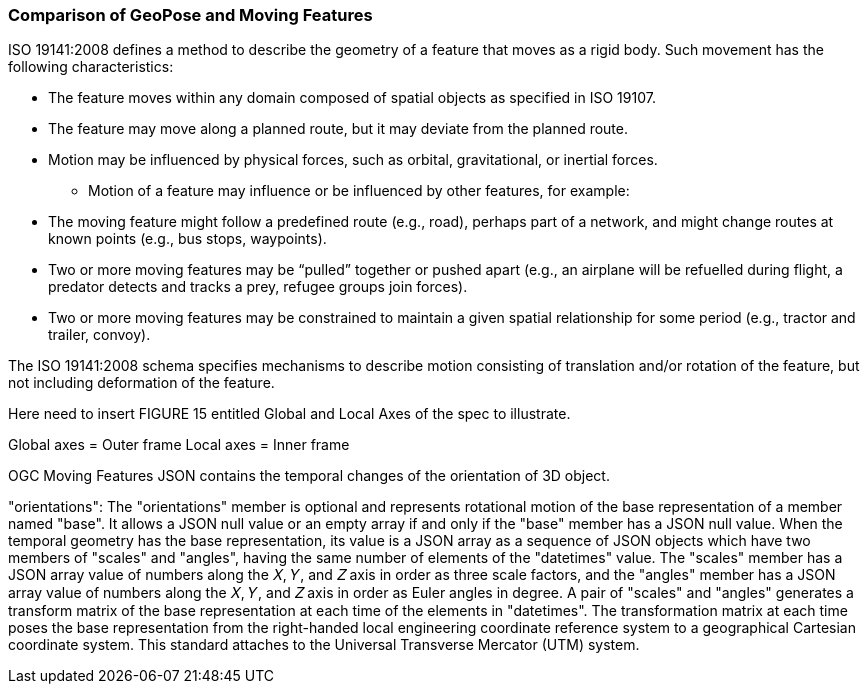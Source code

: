[[rg-comparison-with-moving-features-section]]
=== Comparison of GeoPose and Moving Features

ISO 19141:2008 defines a method to describe the geometry of a feature that moves as a rigid body. Such movement has the following characteristics:

* The feature moves within any domain composed of spatial objects as specified in ISO 19107.
* The feature may move along a planned route, but it may deviate from the planned route.
* Motion may be influenced by physical forces, such as orbital, gravitational, or inertial forces.
** Motion of a feature may influence or be influenced by other features, for example:
* The moving feature might follow a predefined route (e.g., road), perhaps part of a network, and might change routes at known points (e.g., bus stops, waypoints).
* Two or more moving features may be “pulled” together or pushed apart (e.g., an airplane will be refuelled during flight, a predator detects and tracks a prey, refugee groups join forces).
* Two or more moving features may be constrained to maintain a given spatial relationship for some period (e.g., tractor and trailer, convoy).

The ISO 19141:2008 schema specifies mechanisms to describe motion consisting of translation and/or rotation of the feature, but not including deformation of the feature.

Here need to insert FIGURE 15 entitled Global and Local Axes of the spec to illustrate.

Global axes = Outer frame
Local axes = Inner frame

OGC Moving Features JSON contains the temporal changes of the orientation of 3D object.

"orientations": The "orientations" member is optional and represents rotational motion of the base representation of a member named "base". It allows a JSON null value or an empty array if and only if the "base" member has a JSON null value. When the temporal geometry has the base representation, its value is a JSON array as a sequence of JSON objects which have two members of "scales" and "angles", having the same number of elements of the "datetimes" value. The "scales" member has a JSON array value of numbers along the 𝑋, 𝑌, and 𝑍 axis in order as three scale factors, and the "angles" member has a JSON array value of numbers along the 𝑋, 𝑌, and 𝑍 axis in order as Euler angles in degree. A pair of "scales" and "angles" generates a transform matrix of the base representation at each time of the elements in "datetimes". The transformation matrix at each time poses the base representation from the right-handed local engineering coordinate reference system to a geographical Cartesian coordinate system. This standard attaches to the Universal Transverse Mercator (UTM) system.
